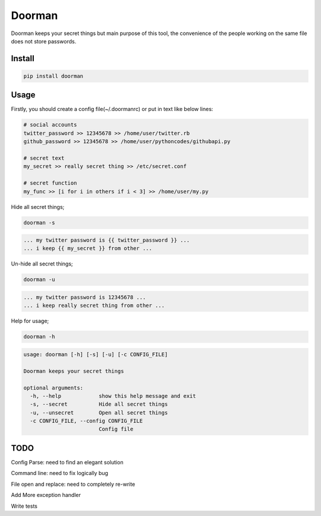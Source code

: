 Doorman
=======

Doorman keeps your secret things but main purpose of this tool, the convenience of the people working on the same file does not store passwords.

Install
-------
.. code-block:: python

    pip install doorman
    
Usage
-----

Firstly, you should create a config file(~/.doormanrc) or put in text like below lines:

.. code-block::

    # social accounts
    twitter_password >> 12345678 >> /home/user/twitter.rb
    github_password >> 12345678 >> /home/user/pythoncodes/githubapi.py

    # secret text
    my_secret >> really secret thing >> /etc/secret.conf

    # secret function
    my_func >> [i for i in others if i < 3] >> /home/user/my.py

Hide all secret things;

.. code-block:: 

    doorman -s
    
.. code-block::     

    ... my twitter password is {{ twitter_password }} ...
    ... i keep {{ my_secret }} from other ...

Un-hide all secret things;

.. code-block:: 

    doorman -u
    
.. code-block::     

    ... my twitter password is 12345678 ...
    ... i keep really secret thing from other ...

Help for usage;

.. code-block::

    doorman -h

.. code-block::

    usage: doorman [-h] [-s] [-u] [-c CONFIG_FILE]

    Doorman keeps your secret things

    optional arguments:
      -h, --help            show this help message and exit
      -s, --secret          Hide all secret things
      -u, --unsecret        Open all secret things
      -c CONFIG_FILE, --config CONFIG_FILE
                            Config file


TODO
----

Config Parse: need to find an elegant solution

Command line: need to fix logically bug

File open and replace: need to completely re-write

Add More exception handler

Write tests
